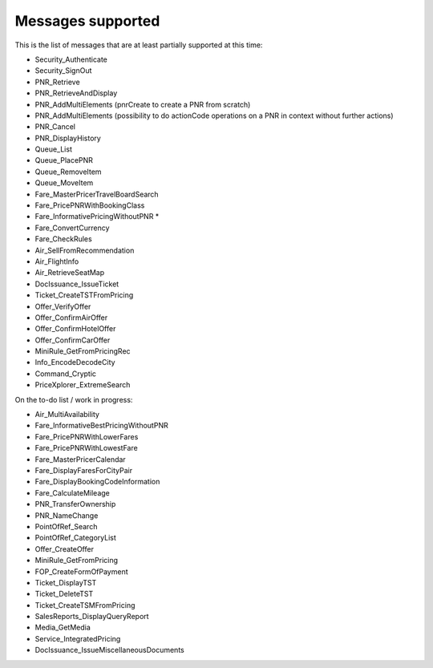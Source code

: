 ******************
Messages supported
******************

This is the list of messages that are at least partially supported at this time:

- Security_Authenticate
- Security_SignOut
- PNR_Retrieve
- PNR_RetrieveAndDisplay
- PNR_AddMultiElements (pnrCreate to create a PNR from scratch)
- PNR_AddMultiElements (possibility to do actionCode operations on a PNR in context without further actions)
- PNR_Cancel
- PNR_DisplayHistory
- Queue_List
- Queue_PlacePNR
- Queue_RemoveItem
- Queue_MoveItem
- Fare_MasterPricerTravelBoardSearch
- Fare_PricePNRWithBookingClass
- Fare_InformativePricingWithoutPNR *
- Fare_ConvertCurrency
- Fare_CheckRules
- Air_SellFromRecommendation
- Air_FlightInfo
- Air_RetrieveSeatMap
- DocIssuance_IssueTicket
- Ticket_CreateTSTFromPricing
- Offer_VerifyOffer
- Offer_ConfirmAirOffer
- Offer_ConfirmHotelOffer
- Offer_ConfirmCarOffer
- MiniRule_GetFromPricingRec
- Info_EncodeDecodeCity
- Command_Cryptic
- PriceXplorer_ExtremeSearch

On the to-do list / work in progress:

- Air_MultiAvailability
- Fare_InformativeBestPricingWithoutPNR
- Fare_PricePNRWithLowerFares
- Fare_PricePNRWithLowestFare
- Fare_MasterPricerCalendar
- Fare_DisplayFaresForCityPair
- Fare_DisplayBookingCodeInformation
- Fare_CalculateMileage
- PNR_TransferOwnership
- PNR_NameChange
- PointOfRef_Search
- PointOfRef_CategoryList
- Offer_CreateOffer
- MiniRule_GetFromPricing
- FOP_CreateFormOfPayment
- Ticket_DisplayTST
- Ticket_DeleteTST
- Ticket_CreateTSMFromPricing
- SalesReports_DisplayQueryReport
- Media_GetMedia
- Service_IntegratedPricing
- DocIssuance_IssueMiscellaneousDocuments
